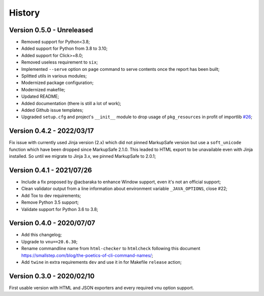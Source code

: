 .. _intro_history:

=======
History
=======

Version 0.5.0 - Unreleased
--------------------------

* Removed support for Python<3.8;
* Added support for Python from 3.8 to 3.10;
* Added support for Click>=8.0;
* Removed useless requirement to ``six``;
* Implemented ``--serve`` option on ``page`` command to serve contents once the report
  has been built;
* Splitted utils in various modules;
* Modernized package configuration;
* Modernized makefile;
* Updated README;
* Added documentation (there is still a lot of work);
* Added Github issue templates;
* Upgraded ``setup.cfg`` and project's ``__init__`` module to drop usage of
  ``pkg_resources`` in profit of importlib
  `#26 <https://github.com/sveetch/py-html-checker/issues/26>`_;

.. TODO:

    * [x] Server mode is fully implemented and working with 'page'
    * [x] Interface has been tested.
    * [-] Upgrade Nu Html library (there is no new release yet);
    * [ ] Upgrade requirements using 'pkg>=x.x.x' to modernize and help pip install;
    * [ ] Find a logo ?
    * [ ] Still have to implement '--serve' also on 'site' command;
    * [ ] Support of Sitemap index;
    * [ ] Create issue for each undone tasks;


Version 0.4.2 - 2022/03/17
--------------------------

Fix issue with currently used Jinja version (2.x) which did not pinned MarkupSafe
version but use a ``soft_unicode`` function which have been dropped since
MarkupSafe 2.1.0. This leaded to HTML export to be unavailable even with Jinja
installed. So until we migrate to Jinja 3.x, we pinned MarkupSafe to 2.0.1;


Version 0.4.1 - 2021/07/26
--------------------------

* Include a fix proposed by @acbaraka to enhance Window support, even it's not an
  official support;
* Clean validator output from a line information about environment variable
  ``_JAVA_OPTIONS``, close #22;
* Add Tox to dev requirements;
* Remove Python 3.5 support;
* Validate support for Python 3.6 to 3.8;


Version 0.4.0 - 2020/07/07
--------------------------

* Add this changelog;
* Upgrade to ``vnu==20.6.30``;
* Rename commandline name from ``html-checker`` to ``htmlcheck`` following this
  document `<https://smallstep.com/blog/the-poetics-of-cli-command-names/>`_;
* Add ``twine`` in extra requirements ``dev`` and use it in for Makefile
  ``release`` action;


Version 0.3.0 - 2020/02/10
--------------------------

First usable version with HTML and JSON exporters and every required vnu option
support.

